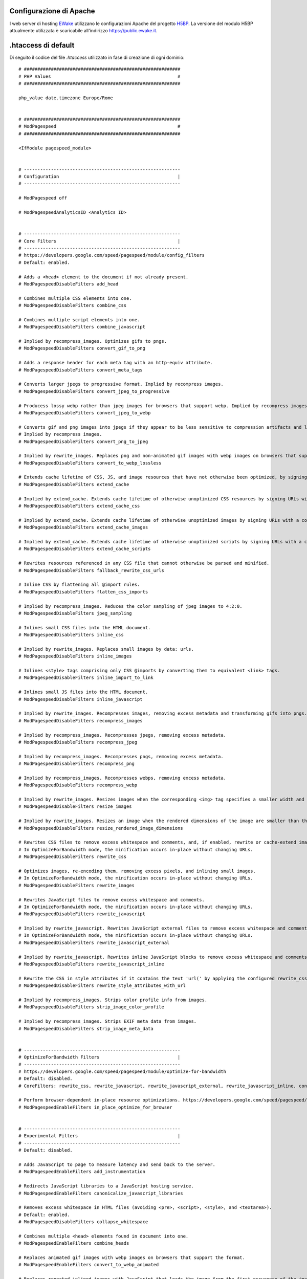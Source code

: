 Configurazione di Apache
========================

I web server di hosting `EWake <https://ewake.it>`_ utilizzano le configurazioni Apache del progetto `H5BP <https://h5bp.github.io>`_.
La versione del modulo H5BP attualmente utilizzata è scaricabile all'indirizzo https://public.ewake.it.


.htaccess di default
====================

Di seguito il codice del file *.htaccess* utilizzato in fase di creazione di ogni dominio::

	# ##########################################################
	# PHP Values                                               #
	# ##########################################################
	
	php_value date.timezone Europe/Rome
	
	
	# ##########################################################
	# ModPagespeed                                             #
	# ##########################################################
	
	<IfModule pagespeed_module>
	
	
	# ----------------------------------------------------------
	# Configuration                                            |
	# ----------------------------------------------------------
	
	# ModPagespeed off
	
	# ModPagespeedAnalyticsID <Analytics ID>
	
	 
	# ----------------------------------------------------------
	# Core Filters                                             |
	# ----------------------------------------------------------
	# https://developers.google.com/speed/pagespeed/module/config_filters
	# Default: enabled.
	
	# Adds a <head> element to the document if not already present.
	# ModPagespeedDisableFilters add_head
	
	# Combines multiple CSS elements into one.
	# ModPagespeedDisableFilters combine_css
	
	# Combines multiple script elements into one.
	# ModPagespeedDisableFilters combine_javascript
	
	# Implied by recompress_images. Optimizes gifs to pngs.
	# ModPagespeedDisableFilters convert_gif_to_png
	
	# Adds a response header for each meta tag with an http-equiv attribute.
	# ModPagespeedDisableFilters convert_meta_tags
	
	# Converts larger jpegs to progressive format. Implied by recompress images.
	# ModPagespeedDisableFilters convert_jpeg_to_progressive
	
	# Producess lossy webp rather than jpeg images for browsers that support webp. Implied by recompress images.
	# ModPagespeedDisableFilters convert_jpeg_to_webp
	
	# Converts gif and png images into jpegs if they appear to be less sensitive to compression artifacts and lack alpha transparency. 
	# Implied by recompress images.
	# ModPagespeedDisableFilters convert_png_to_jpeg
	
	# Implied by rewrite_images. Replaces png and non-animated gif images with webp images on browsers that support the format.
	# ModPagespeedDisableFilters convert_to_webp_lossless
	
	# Extends cache lifetime of CSS, JS, and image resources that have not otherwise been optimized, by signing URLs with a content hash.
	# ModPagespeedDisableFilters extend_cache
	
	# Implied by extend_cache. Extends cache lifetime of otherwise unoptimized CSS resources by signing URLs with a content hash.
	# ModPagespeedDisableFilters extend_cache_css
	
	# Implied by extend_cache. Extends cache lifetime of otherwise unoptimized images by signing URLs with a content hash.
	# ModPagespeedDisableFilters extend_cache_images
	
	# Implied by extend_cache. Extends cache lifetime of otherwise unoptimized scripts by signing URLs with a content hash.
	# ModPagespeedDisableFilters extend_cache_scripts
	
	# Rewrites resources referenced in any CSS file that cannot otherwise be parsed and minified.
	# ModPagespeedDisableFilters fallback_rewrite_css_urls
	
	# Inline CSS by flattening all @import rules.
	# ModPagespeedDisableFilters flatten_css_imports
	
	# Implied by recompress_images. Reduces the color sampling of jpeg images to 4:2:0.
	# ModPagespeedDisableFilters jpeg_sampling
	
	# Inlines small CSS files into the HTML document.
	# ModPagespeedDisableFilters inline_css
	
	# Implied by rewrite_images. Replaces small images by data: urls.
	# ModPagespeedDisableFilters inline_images
	
	# Inlines <style> tags comprising only CSS @imports by converting them to equivalent <link> tags.
	# ModPagespeedDisableFilters inline_import_to_link
	
	# Inlines small JS files into the HTML document.
	# ModPagespeedDisableFilters inline_javascript
	
	# Implied by rewrite_images. Recompresses images, removing excess metadata and transforming gifs into pngs.
	# ModPagespeedDisableFilters recompress_images
	
	# Implied by recompress_images. Recompresses jpegs, removing excess metadata.
	# ModPagespeedDisableFilters recompress_jpeg
	
	# Implied by recompress_images. Recompresses pngs, removing excess metadata.
	# ModPagespeedDisableFilters recompress_png
	
	# Implied by recompress_images. Recompresses webps, removing excess metadata.
	# ModPagespeedDisableFilters recompress_webp
	
	# Implied by rewrite_images. Resizes images when the corresponding <img> tag specifies a smaller width and height.
	# ModPagespeedDisableFilters resize_images
	
	# Implied by rewrite_images. Resizes an image when the rendered dimensions of the image are smaller than the actual image.
	# ModPagespeedDisableFilters resize_rendered_image_dimensions
	
	# Rewrites CSS files to remove excess whitespace and comments, and, if enabled, rewrite or cache-extend images referenced in CSS files. 
	# In OptimizeForBandwidth mode, the minification occurs in-place without changing URLs.
	# ModPagespeedDisableFilters rewrite_css
	
	# Optimizes images, re-encoding them, removing excess pixels, and inlining small images. 
	# In OptimizeForBandwidth mode, the minification occurs in-place without changing URLs.
	# ModPagespeedDisableFilters rewrite_images
	
	# Rewrites JavaScript files to remove excess whitespace and comments. 
	# In OptimizeForBandwidth mode, the minification occurs in-place without changing URLs.
	# ModPagespeedDisableFilters rewrite_javascript
	
	# Implied by rewrite_javascript. Rewrites JavaScript external files to remove excess whitespace and comments. 
	# In OptimizeForBandwidth mode, the minification occurs in-place without changing URLs.
	# ModPagespeedDisableFilters rewrite_javascript_external
	
	# Implied by rewrite_javascript. Rewrites inline JavaScript blocks to remove excess whitespace and comments.
	# ModPagespeedDisableFilters rewrite_javascript_inline
	
	# Rewrite the CSS in style attributes if it contains the text 'url(' by applying the configured rewrite_css filter to it.
	# ModPagespeedDisableFilters rewrite_style_attributes_with_url
	
	# Implied by recompress_images. Strips color profile info from images.
	# ModPagespeedDisableFilters strip_image_color_profile
	
	# Implied by recompress_images. Strips EXIF meta data from images.
	# ModPagespeedDisableFilters strip_image_meta_data
	
	
	# ----------------------------------------------------------
	# OptimizeForBandwidth Filters                             |
	# ----------------------------------------------------------
	# https://developers.google.com/speed/pagespeed/module/optimize-for-bandwidth
	# Default: disabled.
	# CoreFilters: rewrite_css, rewrite_javascript, rewrite_javascript_external, rewrite_javascript_inline, convert_jpeg_to_progressive, convert_png_to_jpeg, convert_jpeg_to_webp, recompress_images, recompress_jpeg, recompress_png, recompress_webp, convert_gif_to_png, strip_image_color_profile, strip_image_meta_data, jpeg_sampling
	
	# Perform browser-dependent in-place resource optimizations. https://developers.google.com/speed/pagespeed/module/system#ipro
	# ModPagespeedEnableFilters in_place_optimize_for_browser
	
	
	# ----------------------------------------------------------
	# Experimental Filters                                     |
	# ----------------------------------------------------------
	# Default: disabled.
	
	# Adds JavaScript to page to measure latency and send back to the server.
	# ModPagespeedEnableFilters add_instrumentation
	
	# Redirects JavaScript libraries to a JavaScript hosting service.
	# ModPagespeedEnableFilters canonicalize_javascript_libraries
	
	# Removes excess whitespace in HTML files (avoiding <pre>, <script>, <style>, and <textarea>).
	# Default: enabled.
	# ModPagespeedDisableFilters collapse_whitespace
	
	# Combines multiple <head> elements found in document into one.
	# ModPagespeedEnableFilters combine_heads
	
	# Replaces animated gif images with webp images on browsers that support the format.
	# ModPagespeedEnableFilters convert_to_webp_animated
	
	# Replaces repeated inlined images with JavaScript that loads the image from the first occurence of the image.
	# ModPagespeedEnableFilters dedup_inlined_images
	
	# Defers the execution of JavaScript in HTML until page load complete.
	# ModPagespeedEnableFilters defer_javascript
	
	# Removes attributes which are not significant according to the HTML spec.
	# ModPagespeedEnableFilters elide_attributes
	
	# Implied by extend_cache. Extends cache lifetime of PDFs by signing URLs with a content hash.
	# ModPagespeedEnableFilters extend_cache_pdfs
	
	# Inserts Link:</example.css>; rel=preload headers to permit earlier fetching of important resources.
	# ModPagespeedEnableFilters hint_preload_subresources
	
	# Adds source maps to rewritten JavaScript files.
	# ModPagespeedEnableFilters include_js_source_maps
	
	# Inlines small CSS files used by fonts.googleapis.com into the HTML document.
	# Default: enabled.
	# ModPagespeedDisableFilters inline_google_font_css
	
	# Uses inlined low-quality images as placeholders which will be replaced with original images once the web page is loaded.
	# ModPagespeedEnableFilters inline_preview_images
	
	# Inserts <link rel="dns-prefetch" href="//www.example.com"> tags to reduce DNS resolution time.
	# Default: enabled.
	# ModPagespeedDisableFilters insert_dns_prefetch
	
	# Adds the Google Analytics snippet to each HTML page.
	# Default: enabled.
	# ModPagespeedDisableFilters insert_ga
	
	# Adds width and height attributes to <img> tags that lack them.
	# ModPagespeedEnableFilters insert_image_dimensions
	
	# Loads images when they become visible in the client viewport.
	# ModPagespeedEnableFilters lazyload_images
	
	# Cache inlined resources in HTML5 local storage.
	# ModPagespeedEnableFilters local_storage_cache
	
	# Convert synchronous use of Google Analytics API to asynchronous
	# ModPagespeedEnableFilters make_google_analytics_async
	
	# Convert synchronous use of Google AdSense API to asynchronous.
	# ModPagespeedEnableFilters make_show_ads_async
	
	# Moves CSS elements above <script> tags.
	# ModPagespeedEnableFilters move_css_above_scripts
	
	# Moves CSS elements into the <head>.
	# Default: enabled.
	# ModPagespeedDisableFilters move_css_to_head
	
	# Externalize large blocks of CSS into a cacheable file.
	# ModPagespeedEnableFilters outline_css
	
	# Externalize large blocks of JS into a cacheable file.
	# ModPagespeedEnableFilters outline_javascript
	
	# Add default types for <script> and <style> tags if the type attribute is not present and the page is not HTML5. 
	# The purpose of this filter is to help ensure that PageSpeed does not break HTML4 validation.
	# ModPagespeedEnableFilters pedantic
	
	# Replace CSS tags with inline versions that include only the CSS used by the page.
	# ModPagespeedEnableFilters prioritize_critical_css
	
	# Removes comments in HTML files (but not in inline JavaScript or CSS).
	# Default: enabled.
	# ModPagespeedDisableFilters remove_comments
	
	# Removes quotes around HTML attributes that are not lexically required.
	# ModPagespeedEnableFilters remove_quotes
	
	# Works just like inline_preview_images, but uses smaller placeholder images and only serves them to mobile browsers.
	# ModPagespeedEnableFilters resize_mobile_images
	
	# Makes images responsive by adding srcset with images optimized for various resolutions.
	# ModPagespeedEnableFilters responsive_images
	
	# Rewrites the domains of resources not otherwise touched by PageSpeed, based on MapRewriteDomain and ShardDomain settings in the config file.
	# ModPagespeedEnableFilters rewrite_domains
	
	# Rewrite the CSS in style attributes by applying the configured rewrite_css filter to it.
	# ModPagespeedEnableFilters rewrite_style_attributes
	
	# Combine background images in CSS files into one sprite.
	# ModPagespeedEnableFilters sprite_images
	
	# Shortens URLs by making them relative to the base URL.
	# ModPagespeedEnableFilters trim_urls
	
	</IfModule>

La file è scaricabile anche all'indirizzo https://public.ewake.it.

.. 
	attention (Attenzione)
	caution (Attenzione)
	danger (Pericolo)
	error (Errore)
	hint (Consiglio)
	important (Importante)
	note (Nota)
	tip (Suggerimento)
	warning (Avvertimento)
	admonition (non visibile)
	title (diventa il titolo della pagina)
.. note:: A prescindere dal dominio utilizzato, l'autenticazione ai server di posta `EWake <https://ewake.it>`_ avviene sempre tramite hostname del tipo `*.ewake.it`.


.user.ini di default
====================

Di seguito il codice del file *.user.ini* utilizzato in fase di creazione di ogni dominio::

	;date.timezone = 'Europe/Rome'

	;display_errors = On
	
	; All
	;error_reporting = -1
	
	; Complete error reporting
	;error_reporting = 8191 
	
	; E_ALL ^ E_DEPRECATED ^ E_STRICT (alias of E_ALL & ~E_DEPRECATED & ~E_STRICT)
	;error_reporting = 22527
	
	; E_ALL ^ E_DEPRECATED ^ E_NOTICE (alias of E_ALL & ~E_DEPRECATED & ~E_NOTICE)
	;error_reporting = 22519
	
	; Zend error reporting
	;error_reporting = 128 
	
	; Basic error reporting
	;error_reporting = 8 
	
	; Minimal error reporting
	;error_reporting = 1

La file è scaricabile anche all'indirizzo https://public.ewake.it.

.. 
	attention (Attenzione)
	caution (Attenzione)
	danger (Pericolo)
	error (Errore)
	hint (Consiglio)
	important (Importante)
	note (Nota)
	tip (Suggerimento)
	warning (Avvertimento)
	admonition (non visibile)
	title (diventa il titolo della pagina)
.. note:: A prescindere dal dominio utilizzato, l'autenticazione ai server di posta `EWake <https://ewake.it>`_ avviene sempre tramite hostname del tipo `*.ewake.it`.


robots.txt di default
=====================

Di seguito il codice del file *robots.txt* utilizzato in fase di creazione di ogni dominio::

	# www.robotstxt.org/
	
	# Allow crawling of all content
	User-agent: *
	Disallow:

La file è scaricabile anche all'indirizzo https://public.ewake.it.
